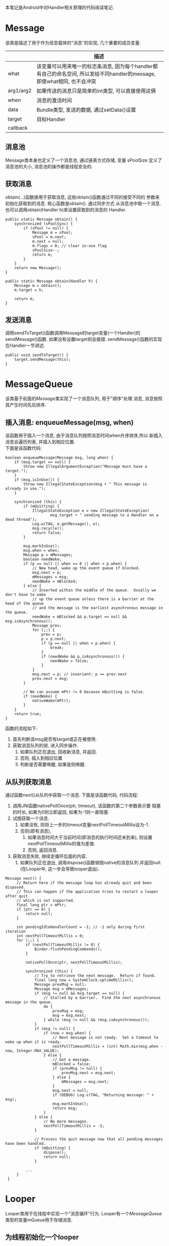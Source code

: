 # Created 2016-08-16 Tue 14:31
#+OPTIONS: num:nil
#+OPTIONS: ^:nil
#+OPTIONS: H:nil
#+OPTIONS: toc:nil
#+TITLE: 
#+AUTHOR: Zhengchao Xu
本笔记是Android中对Handler相关原理的代码阅读笔记.

* Message
该类是描述了用于作为信息载体的"消息"的实现, 几个重要的成员变量.
|           | 描述                                                                                                                      |
|-----------+---------------------------------------------------------------------------------------------------------------------------|
| what      | 该变量可以用来唯一的标志条消息, 因为每个handler都有自己的命名空间, 所以发给不同handler的message, 即使what相同, 也不会冲突 |
| arg1/arg2 | 如果传送的消息只是简单的int类型, 可以直接使用这俩                                                                         |
| when      | 消息的激活时间                                                                                                            |
| data      | Bundle类型, 发送的数据, 通过setData()设置                                                                                 |
| target    | 目标Handler                                                                                                               |
| callback  |                                                                                                                           |
** 消息池
Message类本身也定义了一个消息池, 通过链表方式存储, 变量 sPoolSize 定义了消息池的大小,
消息池的操作都是线程安全的. 
** 获取消息
obtain(...)函数族用于获取消息, 这些obtain()函数通过不同的接受不同的
参数来初始化获取到的消息. 核心函数是obtain(). 通过同步方式
从消息池中取一个消息. 也可以调用obtain(Handler h)来设置获取到的消息的
Handler.
#+BEGIN_EXAMPLE
public static Message obtain() {
    synchronized (sPoolSync) {
        if (sPool != null) {
            Message m = sPool;
            sPool = m.next;
            m.next = null;
            m.flags = 0; // clear in-use flag
            sPoolSize--;
            return m;
        }
    }
    return new Message();
}

public static Message obtain(Handler h) {
    Message m = obtain();
    m.target = h;

    return m;
}
#+END_EXAMPLE
** 发送消息
调用sendToTarget()函数调用Message的target变量(一个Handler)的sendMessage()函数.
如果没有设置target则会报错. sendMessage()函数的实现在Handler一节讲述.
#+BEGIN_EXAMPLE
public void sendToTarget() {
    target.sendMessage(this);
}
#+END_EXAMPLE
* MessageQueue
该类基于前面的[[Message]]类实现了一个消息队列, 用于"顺序"处理
消息, 消息按照其产生时间先后排序.
** 插入消息: enqueueMessage(msg, when)
该函数用于插入一个消息, 由于消息队列按照消息时间when升序排序,所以
新插入消息会遍历列表, 并插入到相应位置. \\
下面是该函数代码:
#+BEGIN_EXAMPLE
boolean enqueueMessage(Message msg, long when) {
    if (msg.target == null) {
        throw new IllegalArgumentException("Message must have a target.");
    }
    if (msg.isInUse()) {
        throw new IllegalStateException(msg + " This message is already in use.");
    }

    synchronized (this) {
        if (mQuitting) {
            IllegalStateException e = new IllegalStateException(
                    msg.target + " sending message to a Handler on a dead thread");
            Log.w(TAG, e.getMessage(), e);
            msg.recycle();
            return false;
        }

        msg.markInUse();
        msg.when = when;
        Message p = mMessages;
        boolean needWake;
        if (p == null || when == 0 || when < p.when) {
            // New head, wake up the event queue if blocked.
            msg.next = p;
            mMessages = msg;
            needWake = mBlocked;
        } else {
            // Inserted within the middle of the queue.  Usually we don't have to wake
            // up the event queue unless there is a barrier at the head of the queue
            // and the message is the earliest asynchronous message in the queue.
            needWake = mBlocked && p.target == null && msg.isAsynchronous();
            Message prev;
            for (;;) {
                prev = p;
                p = p.next;
                if (p == null || when < p.when) {
                    break;
                }
                if (needWake && p.isAsynchronous()) {
                    needWake = false;
                }
            }
            msg.next = p; // invariant: p == prev.next
            prev.next = msg;
        }

        // We can assume mPtr != 0 because mQuitting is false.
        if (needWake) {
            nativeWake(mPtr);
        }
    }
    return true;
}
#+END_EXAMPLE
函数的流程如下:
1. 首先判断该msg是否有target或正在被使用.
2. 获取消息队列的锁, 进入同步操作.
   1. 如果队列正在退出, 回收新消息, 并返回.
   2. 否则, 插入到相应位置
   3. 判断是否需要唤醒, 如果是则唤醒.
** 从队列获取消息
通过函数next()从队列中获取一个消息. 下面是该函数代码, 
代码流程:
1. 调用JNI函数nativePollOnce(ptr, timeout), 该函数的第二个参数表示要
   阻塞的时长, 如果为0则立即返回, 如果为-1则一直阻塞.
2. 试图获取一个消息.
   1. 如果没有, 则将上一步的timeout变量nextPollTimeoutMillis设为-1.
   2. 否则(即有消息),
      1. 如果消息时间大于当前时间(即消息的执行时间还未到来), 则设置
         nextPollTimeoutMillis的值为差值.
      2. 否则, 返回消息.
3. 获取消息失败, 继续走循环后面的内容.
   1. 如果队列正在退出, 调用dispose()函数销毁native的消息队列.并返回null.
      (在Looper中, 这一步会导致looper退出).

#+BEGIN_EXAMPLE
Message next() {
     // Return here if the message loop has already quit and been disposed.
     // This can happen if the application tries to restart a looper after quit
     // which is not supported.
     final long ptr = mPtr;
     if (ptr == 0) {
         return null;
     }

     int pendingIdleHandlerCount = -1; // -1 only during first iteration
     int nextPollTimeoutMillis = 0;
     for (;;) {
         if (nextPollTimeoutMillis != 0) {
             Binder.flushPendingCommands();
         }

         nativePollOnce(ptr, nextPollTimeoutMillis);

         synchronized (this) {
             // Try to retrieve the next message.  Return if found.
             final long now = SystemClock.uptimeMillis();
             Message prevMsg = null;
             Message msg = mMessages;
             if (msg != null && msg.target == null) {
                 // Stalled by a barrier.  Find the next asynchronous message in the queue.
                 do {
                     prevMsg = msg;
                     msg = msg.next;
                 } while (msg != null && !msg.isAsynchronous());
             }
             if (msg != null) {
                 if (now < msg.when) {
                     // Next message is not ready.  Set a timeout to wake up when it is ready.
                     nextPollTimeoutMillis = (int) Math.min(msg.when - now, Integer.MAX_VALUE);
                 } else {
                     // Got a message.
                     mBlocked = false;
                     if (prevMsg != null) {
                         prevMsg.next = msg.next;
                     } else {
                         mMessages = msg.next;
                     }
                     msg.next = null;
                     if (DEBUG) Log.v(TAG, "Returning message: " + msg);
                     msg.markInUse();
                     return msg;
                 }
             } else {
                 // No more messages.
                 nextPollTimeoutMillis = -1;
             }

             // Process the quit message now that all pending messages have been handled.
             if (mQuitting) {
                 dispose();
                 return null;
             }

	     ...
     }
 }
#+END_EXAMPLE
* Looper
Looper类用于在线程中实现一个"消息循环"行为. 
Looper有一个[[MessageQueue]]类型的变量mQueue用于存储消息.

** 为线程初始化一个looper
Looper类有一个静态变量sThreadLocal, 该变量是一个ThreadLocal
类型的线程私有变量. 当调用prepare()函数进行初始化时,
会在函数内部生成一个looper实例并赋值给该变量.
调用 myLooper函数会返回这个变量.
#+BEGIN_EXAMPLE
private static void prepare(boolean quitAllowed) {
    if (sThreadLocal.get() != null) {
        throw new RuntimeException("Only one Looper may be created per thread");
    }
    sThreadLocal.set(new Looper(quitAllowed));
}

public static @Nullable Looper myLooper() {
    return sThreadLocal.get();
}
#+END_EXAMPLE

PS: Looper还有一个静态变量sMainLooper, 这个变量是UI线程
的Looper引用, 在应用启动时被初始化.
** loop()函数处理消息
函数的处理在loop()函数中, 该函数建立了一个"无限循环", 
每次循环都从消息队列中获取一个消息, 若无消息则可能
会阻塞或者退出循环(主要与[[MessageQueue]]有关. 下面是该函数主要代码:
#+BEGIN_EXAMPLE
public static void loop() {
    final Looper me = myLooper();
    if (me == null) {
        throw new RuntimeException("No Looper; Looper.prepare() wasn't called on this thread.");
    }
    final MessageQueue queue = me.mQueue;
    ...
    for (;;) {
        Message msg = queue.next(); // might block
        if (msg == null) {
            // No message indicates that the message queue is quitting.
            return;
        }

	...

        msg.target.dispatchMessage(msg);

	...

        msg.recycleUnchecked();
    }
}
#+END_EXAMPLE
代码流程:
1. 调用queue.next()函数[[从队列获取消息]].
2. 判断消息是否为空, 如果为空则退出循环(线程也可能退出). 
   因为next()函数可能会导致线程阻塞. 所以如果"被唤醒"还拿到空消息,
   有可能是别的线程调用了quit()函数.
3. 调用msg的target变量(即Handler)的dispatchMessage()函数.
4. 调用[[Message]]的recycleUnchecked()函数回收消息.
* Handler
在一般的APP开发中, 都是通过handler进行消息的发送或
处理. 这里是几个主要功能的代码笔记.
** 创建handler
Handler的构造函数有多个, 基本最后都调到下面两个函数之一:
1. Handler(callback, async).
   第一个参数callback的用于, 如果不想自己写一个Handler的子类
   (Handler的通常用法), 可以传入一个callback参数用于处理消息.
   第二个参数async标志消息是否要按时间排序.
   该函数会去拿去当前线程的[[Looper]], 如果没有则报错.
   #+BEGIN_EXAMPLE
      public Handler(Callback callback, boolean async) {
       if (FIND_POTENTIAL_LEAKS) {
           final Class<? extends Handler> klass = getClass();
           if ((klass.isAnonymousClass() || klass.isMemberClass() || klass.isLocalClass()) &&
                   (klass.getModifiers() & Modifier.STATIC) == 0) {
               Log.w(TAG, "The following Handler class should be static or leaks might occur: " +
                   klass.getCanonicalName());
           }
       }

       mLooper = Looper.myLooper();
       if (mLooper == null) {
           throw new RuntimeException(
               "Can't create handler inside thread that has not called Looper.prepare()");
       }
       mQueue = mLooper.mQueue;
       mCallback = callback;
       mAsynchronous = async;
   }
   #+END_EXAMPLE

2. Handler(looper, callback, async).
   第一个参数looper是显示的传入一个looper参数给handler的构造函数.
   这样即使当前线程没有looper也可以.
** 获取一个消息
调用obtainMessage()可以获取一个消息, 函数内部通过
调用[[Message]]的obtain()函数实现.
** 发送消息
Handler的发送消息相关的函数也有多个, 基本都是先计算该message
的执行时间, 然后调用sendMessageAtTime()函数. 该函数内部调用了 
enqueueMessage()函数, 最终调用到了[[MessageQueue]]的
enqueueMessage()函数.
#+BEGIN_EXAMPLE
public boolean sendMessageAtTime(Message msg, long uptimeMillis) {
    MessageQueue queue = mQueue;
    if (queue == null) {
        RuntimeException e = new RuntimeException(
                this + " sendMessageAtTime() called with no mQueue");
        Log.w("Looper", e.getMessage(), e);
        return false;
    }
    return enqueueMessage(queue, msg, uptimeMillis);
}
private boolean enqueueMessage(MessageQueue queue, Message msg, long uptimeMillis) {
    msg.target = this;
    if (mAsynchronous) {
        msg.setAsynchronous(true);
    }
    return queue.enqueueMessage(msg, uptimeMillis);
}
#+END_EXAMPLE
** 发送runnable
post系列函数用于发送一个"Runnable"消息, 该runnable会被存入
消息的callback变量. 在[[Looper]]做消息分发时, 会回调到Handler的
dispatchMessage()函数来处理callback.代码如下:
#+BEGIN_EXAMPLE
public final boolean post(Runnable r)
{
   return  sendMessageDelayed(getPostMessage(r), 0);
}

public final boolean sendMessageDelayed(Message msg, long delayMillis)
{
    if (delayMillis < 0) {
        delayMillis = 0;
    }
    return sendMessageAtTime(msg, SystemClock.uptimeMillis() + delayMillis);
}

//called from looper
public void dispatchMessage(Message msg) {
    if (msg.callback != null) {
        handleCallback(msg);
    } else {
        if (mCallback != null) {
            if (mCallback.handleMessage(msg)) {
                return;
            }
        }
        handleMessage(msg);
    }
}
private static void handleCallback(Message message) {
    message.callback.run();
}
#+END_EXAMPLE

